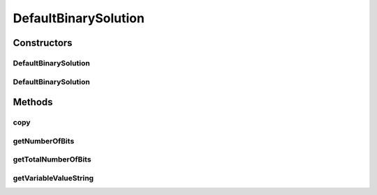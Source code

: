 .. java:import:: org.uma.jmetal.problem BinaryProblem

.. java:import:: org.uma.jmetal.solution BinarySolution

.. java:import:: org.uma.jmetal.util.binarySet BinarySet

.. java:import:: java.util HashMap

DefaultBinarySolution
=====================

.. java:package:: org.uma.jmetal.solution.impl
   :noindex:

.. java:type:: @SuppressWarnings public class DefaultBinarySolution extends AbstractGenericSolution<BinarySet, BinaryProblem> implements BinarySolution

   Defines an implementation of a binary solution

   :author: Antonio J. Nebro

Constructors
------------
DefaultBinarySolution
^^^^^^^^^^^^^^^^^^^^^

.. java:constructor:: public DefaultBinarySolution(BinaryProblem problem)
   :outertype: DefaultBinarySolution

   Constructor

DefaultBinarySolution
^^^^^^^^^^^^^^^^^^^^^

.. java:constructor:: public DefaultBinarySolution(DefaultBinarySolution solution)
   :outertype: DefaultBinarySolution

   Copy constructor

Methods
-------
copy
^^^^

.. java:method:: @Override public DefaultBinarySolution copy()
   :outertype: DefaultBinarySolution

getNumberOfBits
^^^^^^^^^^^^^^^

.. java:method:: @Override public int getNumberOfBits(int index)
   :outertype: DefaultBinarySolution

getTotalNumberOfBits
^^^^^^^^^^^^^^^^^^^^

.. java:method:: @Override public int getTotalNumberOfBits()
   :outertype: DefaultBinarySolution

getVariableValueString
^^^^^^^^^^^^^^^^^^^^^^

.. java:method:: @Override public String getVariableValueString(int index)
   :outertype: DefaultBinarySolution

